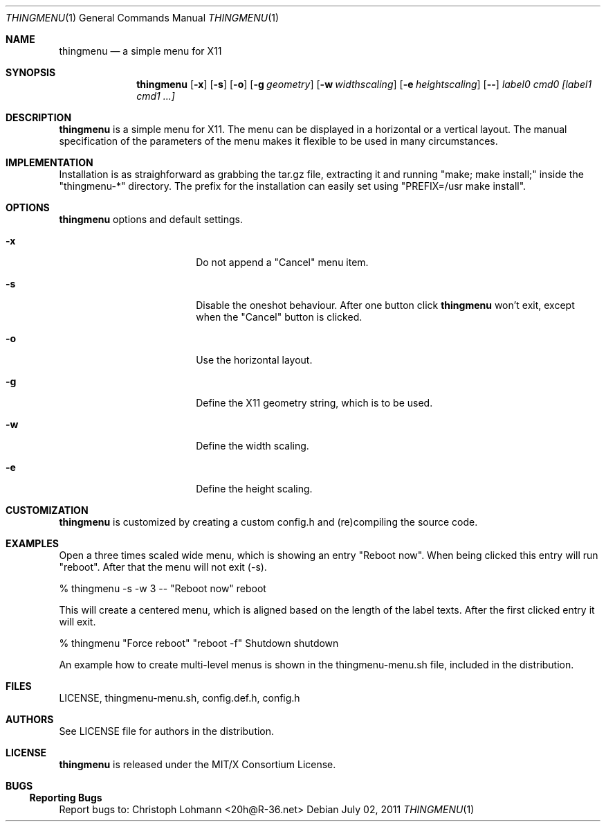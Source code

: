 .Dd July 02, 2011
.Dt THINGMENU 1
.Os
.
.Sh NAME
.Nm thingmenu 
.Nd a simple menu for X11
.
.Sh SYNOPSIS
.Nm
.Bk -words
.Op Fl x
.Op Fl s
.Op Fl o
.Op Fl g Ar geometry
.Op Fl w Ar widthscaling
.Op Fl e Ar heightscaling
.Op Fl -
.Ar label0 cmd0 [label1 cmd1 ...]
.Ek
.
.Sh DESCRIPTION
.Bd -filled
.Nm
is a simple menu for X11. The menu can be displayed in a horizontal or
a vertical layout. The manual specification of the parameters of the
menu makes it flexible to be used in many circumstances.
.Ed
. 
.Sh IMPLEMENTATION
.Bd -filled
Installation is as straighforward as grabbing the tar.gz file, extracting
it and running
.Qq "make; make install;"
inside the
.Qq "thingmenu-*"
directory.
The prefix for the installation can easily set using
.Qq "PREFIX=/usr make install".
.Ed
.
.Sh OPTIONS
.Nm
options and default settings.
.Pp
.Bl -tag -width ".Fl test Ao Ar string Ac"
.
.It Fl x
Do not append a
.Qq "Cancel"
menu item.
.Bd -filled
.It Fl s
Disable the oneshot behaviour. After one button click
.Nm
won't exit,
except when the
.Qq "Cancel"
button is clicked.
.Ed
.
.It Fl o
Use the horizontal layout.
.
.It Fl g
Define the X11 geometry string, which is to be used.
.
.It Fl w
Define the width scaling.
.
.It Fl e
Define the height scaling.
.
.El
.
.Sh CUSTOMIZATION
.Bd -filled
.Nm
is customized by creating a custom config.h and (re)compiling the
source code.
.Ed
.
.Sh EXAMPLES
.Bd -filled
Open a three times scaled wide menu, which is showing an entry
.Qq "Reboot now".
When being clicked this entry will run
.Qq "reboot".
After that the menu will not exit (-s).
.Ed
.Bd -literal
	% thingmenu -s -w 3 -- "Reboot now" reboot
.Ed
.Bd -filled
This will create a centered menu, which is aligned based on the length of the
label texts. After the first clicked entry it will exit.
.Ed
.Bd -literal
	% thingmenu "Force reboot" "reboot -f" Shutdown shutdown
.Ed
.Bd -filled
An example how to create multi-level menus is shown in the thingmenu-menu.sh
file, included in the distribution.
.Ed
.
.Sh FILES
LICENSE, thingmenu-menu.sh, config.def.h, config.h
.
.Sh AUTHORS
See LICENSE file for authors in the distribution.
.
.Sh LICENSE
.Nm
is released under the MIT/X Consortium License.
.
.Sh BUGS
.Ss "Reporting Bugs"
Report bugs to:
.An "Christoph Lohmann" Aq 20h@R-36.net

